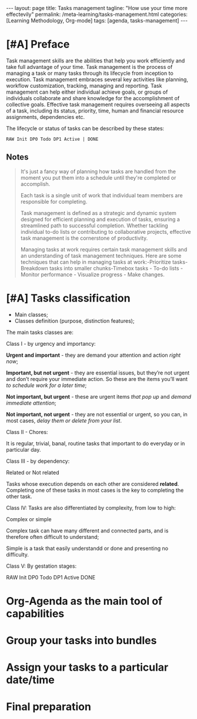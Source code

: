 #+BEGIN_EXPORT html
---
layout: page
title: Tasks management
tagline: "How use your time more effectevily"
permalink: /meta-learning/tasks-management.html
categories: [Learning Methodology, Org-mode]
tags: [agenda, tasks-management]
---
#+END_EXPORT

#+STARTUP: showall indent
#+OPTIONS: tags:nil num:nil \n:nil @:t ::t |:t ^:{} _:{} *:t
#+TOC: headlines 2
#+PROPERTY:header-args :results output :exports both :eval no-export
#+CATEGORY: TM
#+TODO: | AMPLE
#+TODO: RAW INIT TODO ACTIVE | DONE

* [#A] Preface
SCHEDULED: <2024-01-31 Wed>
:LOGBOOK:
CLOCK: [2024-01-30 Tue 08:33]--[2024-01-30 Tue 09:20] =>  0:47
CLOCK: [2024-01-26 Fri 12:19]--[2024-01-26 Fri 12:38] =>  0:19
:END:

Task management skills are the abilities that help you work
efficiently and take full advantage of your time. Task management is
the process of managing a task or many tasks through its lifecycle
from inception to execution. Task management embraces several key
activities like planning, workflow customization, tracking, managing
and reporting. Task management can help either individual achieve
goals, or groups of individuals collaborate and share knowledge for
the accomplishment of collective goals. Effective task management
requires overseeing all aspects of a task, including its status,
priority, time, human and financial resource assignments, dependencies
etc.

The lifecycle or status of tasks can be described by these states: 

#+begin_example
RAW Init DP0 Todo DP1 Active | DONE
#+end_example

** Notes

#+begin_quote
It's just a fancy way of planning how tasks are handled from the
moment you put them into a schedule until they're completed or
accomplish.

Each task is a single unit of work that individual team
members are responsible for completing.

Task management is defined as a strategic and dynamic system designed for
efficient planning and execution of tasks, ensuring a streamlined path to
successful completion. Whether tackling individual to-do lists or contributing to
collaborative projects, effective task management is the cornerstone of
productivity.

Managing tasks at work requires certain task management skills and an
understanding of task management techniques. Here are some techniques
that can help in managing tasks at work:-Prioritize tasks-Breakdown
tasks into smaller chunks-Timebox tasks - To-do lists - Monitor
performance - Visualize progress - Make changes.
#+end_quote



* [#A] Tasks classification
SCHEDULED: <2024-01-31 Wed>
:LOGBOOK:
CLOCK: [2024-01-30 Tue 09:20]--[2024-01-30 Tue 09:39] =>  0:19
:END:

- Main classes;
- Classes definition (purpose, distinction features);

The main tasks classes are:

Class I - by urgency and importancy:

*Urgent and important* - they are demand your attention and action /right
now/;

*Important, but not urgent* - they are essential issues, but they’re
not urgent and  don’t require your immediate action. So these
are the items you’ll want /to schedule work for a later time/;

*Not important, but urgent* - these are urgent items /that pop up/ and
/demand immediate attention/;

*Not important, not urgent* - they are not essential or urgent, so you
can, in most cases, /delay them or delete from your list/.

Class II - Chores:

It is regular, trivial, banal, routine tasks that important to do
everyday or in particular day.

Class III - by dependency:

Related or Not related

Tasks whose execution depends on each other are considered *related*.
Сompleting one of these tasks in most cases is the key to completing
the other task.

Class lV:
Tasks are also differentiated by complexity, from low to
high:

Complex or simple

Complex task can have many different and connected parts, and is
therefore often difficult to understand;

Simple is a task that easily understandd or done and presenting no
difficulty.

Class V:
By gestation stages:

RAW Init DP0 Todo DP1 Active DONE

* Org-Agenda as the main tool of capabilities
* Group your tasks into bundles
* Assign your tasks to a particular date/time
* Final preparation
